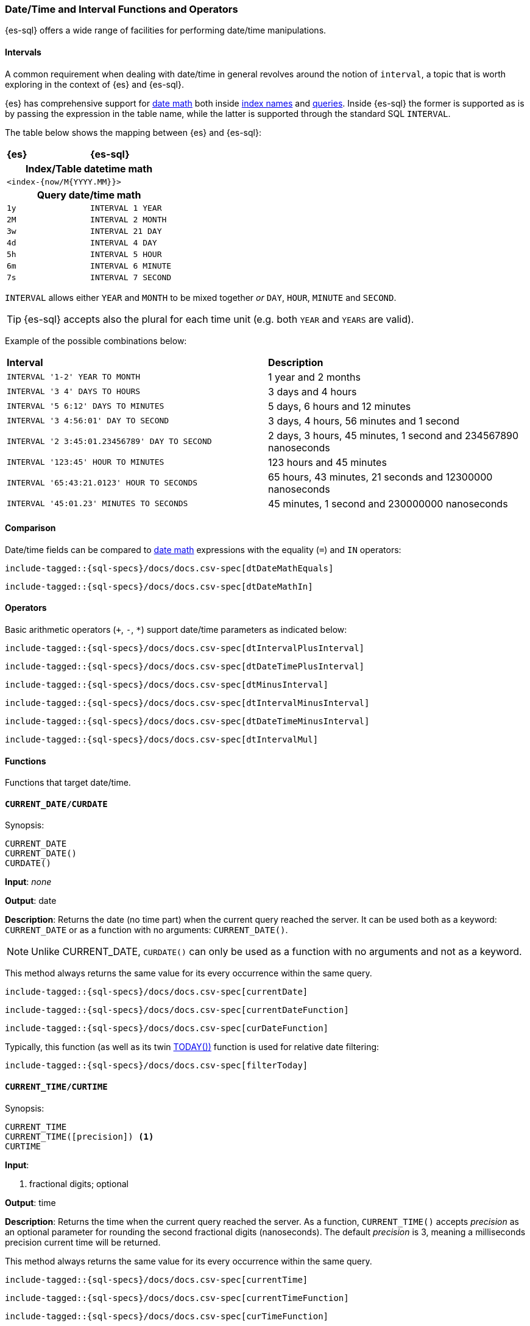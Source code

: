 [role="xpack"]
[[sql-functions-datetime]]
=== Date/Time and Interval Functions and Operators

{es-sql} offers a wide range of facilities for performing date/time manipulations.

[[sql-functions-datetime-interval]]
==== Intervals

A common requirement when dealing with date/time in general revolves around
the notion of `interval`, a topic that is worth exploring in the context of {es} and {es-sql}.

{es} has comprehensive support for <<date-math, date math>> both inside <<api-date-math-index-names, index names>> and <<mapping-date-format, queries>>.
Inside {es-sql} the former is supported as is by passing the expression in the table name, while the latter is supported through the standard SQL `INTERVAL`.

The table below shows the mapping between {es} and {es-sql}:

[cols="^m,^m"]
|==========================
s|{es}
s|{es-sql}
2+h| Index/Table datetime math
2+|<index-{now/M{YYYY.MM}}>
2+h| Query date/time math
| 1y  | INTERVAL 1 YEAR
| 2M  | INTERVAL 2 MONTH
| 3w  | INTERVAL 21 DAY
| 4d  | INTERVAL 4 DAY
| 5h  | INTERVAL 5 HOUR
| 6m  | INTERVAL 6 MINUTE
| 7s  | INTERVAL 7 SECOND
|==========================

`INTERVAL` allows either `YEAR` and `MONTH` to be mixed together _or_ `DAY`, `HOUR`, `MINUTE` and `SECOND`.

TIP: {es-sql} accepts also the plural for each time unit (e.g. both `YEAR` and `YEARS` are valid).

Example of the possible combinations below:

[cols="^,^"]

|===
s|Interval
s|Description
| `INTERVAL '1-2' YEAR TO MONTH`                | 1 year and 2 months
| `INTERVAL '3 4' DAYS TO HOURS`                | 3 days and 4 hours
| `INTERVAL '5 6:12' DAYS TO MINUTES`           | 5 days, 6 hours and 12 minutes
| `INTERVAL '3 4:56:01' DAY TO SECOND`          | 3 days, 4 hours, 56 minutes and 1 second
| `INTERVAL '2 3:45:01.23456789' DAY TO SECOND` | 2 days, 3 hours, 45 minutes, 1 second and 234567890 nanoseconds
| `INTERVAL '123:45' HOUR TO MINUTES`           | 123 hours and 45 minutes
| `INTERVAL '65:43:21.0123' HOUR TO SECONDS`    | 65 hours, 43 minutes, 21 seconds and 12300000 nanoseconds
| `INTERVAL '45:01.23' MINUTES TO SECONDS`      | 45 minutes, 1 second and 230000000 nanoseconds
|===

==== Comparison

Date/time fields can be compared to <<date-math, date math>> expressions with the equality (`=`) and `IN` operators:

[source, sql]
--------------------------------------------------
include-tagged::{sql-specs}/docs/docs.csv-spec[dtDateMathEquals]
--------------------------------------------------

[source, sql]
--------------------------------------------------
include-tagged::{sql-specs}/docs/docs.csv-spec[dtDateMathIn]
--------------------------------------------------

==== Operators

Basic arithmetic operators (`+`, `-`, `*`) support date/time parameters as indicated below:

[source, sql]
--------------------------------------------------
include-tagged::{sql-specs}/docs/docs.csv-spec[dtIntervalPlusInterval]
--------------------------------------------------

[source, sql]
--------------------------------------------------
include-tagged::{sql-specs}/docs/docs.csv-spec[dtDateTimePlusInterval]
--------------------------------------------------

[source, sql]
--------------------------------------------------
include-tagged::{sql-specs}/docs/docs.csv-spec[dtMinusInterval]
--------------------------------------------------

[source, sql]
--------------------------------------------------
include-tagged::{sql-specs}/docs/docs.csv-spec[dtIntervalMinusInterval]
--------------------------------------------------

[source, sql]
--------------------------------------------------
include-tagged::{sql-specs}/docs/docs.csv-spec[dtDateTimeMinusInterval]
--------------------------------------------------

[source, sql]
--------------------------------------------------
include-tagged::{sql-specs}/docs/docs.csv-spec[dtIntervalMul]
--------------------------------------------------

==== Functions

Functions that target date/time.

[[sql-functions-current-date]]
==== `CURRENT_DATE/CURDATE`

.Synopsis:
[source, sql]
--------------------------------------------------
CURRENT_DATE
CURRENT_DATE()
CURDATE()
--------------------------------------------------

*Input*: _none_

*Output*: date

*Description*: Returns the date (no time part) when the current query reached the server.
It can be used both as a keyword: `CURRENT_DATE` or as a function with no arguments: `CURRENT_DATE()`.

[NOTE]
Unlike CURRENT_DATE, `CURDATE()` can only be used as a function with no arguments and not as a keyword.

This method always returns the same value for its every occurrence within the same query.

[source, sql]
--------------------------------------------------
include-tagged::{sql-specs}/docs/docs.csv-spec[currentDate]
--------------------------------------------------

[source, sql]
--------------------------------------------------
include-tagged::{sql-specs}/docs/docs.csv-spec[currentDateFunction]
--------------------------------------------------

[source, sql]
--------------------------------------------------
include-tagged::{sql-specs}/docs/docs.csv-spec[curDateFunction]
--------------------------------------------------

Typically, this function (as well as its twin <<sql-functions-today,TODAY())>> function
is used for relative date filtering:

[source, sql]
--------------------------------------------------
include-tagged::{sql-specs}/docs/docs.csv-spec[filterToday]
--------------------------------------------------

[[sql-functions-current-time]]
==== `CURRENT_TIME/CURTIME`

.Synopsis:
[source, sql]
--------------------------------------------------
CURRENT_TIME
CURRENT_TIME([precision]) <1>
CURTIME
--------------------------------------------------

*Input*:

<1> fractional digits; optional

*Output*: time

*Description*: Returns the time when the current query reached the server.
As a function, `CURRENT_TIME()` accepts _precision_ as an optional
parameter for rounding the second fractional digits (nanoseconds). The default _precision_ is 3,
meaning a milliseconds precision current time will be returned.

This method always returns the same value for its every occurrence within the same query.

[source, sql]
--------------------------------------------------
include-tagged::{sql-specs}/docs/docs.csv-spec[currentTime]
--------------------------------------------------

[source, sql]
--------------------------------------------------
include-tagged::{sql-specs}/docs/docs.csv-spec[currentTimeFunction]
--------------------------------------------------

[source, sql]
--------------------------------------------------
include-tagged::{sql-specs}/docs/docs.csv-spec[curTimeFunction]
--------------------------------------------------

[source, sql]
--------------------------------------------------
include-tagged::{sql-specs}/docs/docs.csv-spec[currentTimeFunctionPrecision]
--------------------------------------------------

Typically, this function is used for relative date/time filtering:

[source, sql]
--------------------------------------------------
include-tagged::{sql-specs}/docs/docs.csv-spec[filterCurrentTime]
--------------------------------------------------

[IMPORTANT]
Currently, using a _precision_ greater than 6 doesn't make any difference to the output of the
function as the maximum number of second fractional digits returned is 6.

[[sql-functions-current-timestamp]]
==== `CURRENT_TIMESTAMP`

.Synopsis:
[source, sql]
--------------------------------------------------
CURRENT_TIMESTAMP
CURRENT_TIMESTAMP([precision]) <1>
--------------------------------------------------

*Input*:

<1> fractional digits; optional

*Output*: date/time

*Description*: Returns the date/time when the current query reached the server.
As a function, `CURRENT_TIMESTAMP()` accepts _precision_ as an optional
parameter for rounding the second fractional digits (nanoseconds). The default _precision_ is 3,
meaning a milliseconds precision current date/time will be returned.

This method always returns the same value for its every occurrence within the same query.

[source, sql]
--------------------------------------------------
include-tagged::{sql-specs}/docs/docs.csv-spec[curTs]
--------------------------------------------------

[source, sql]
--------------------------------------------------
include-tagged::{sql-specs}/docs/docs.csv-spec[curTsFunction]
--------------------------------------------------

[source, sql]
--------------------------------------------------
include-tagged::{sql-specs}/docs/docs.csv-spec[curTsFunctionPrecision]
--------------------------------------------------

Typically, this function (as well as its twin <<sql-functions-now,NOW())>> function is used for
relative date/time filtering:

[source, sql]
--------------------------------------------------
include-tagged::{sql-specs}/docs/docs.csv-spec[filterNow]
--------------------------------------------------

[IMPORTANT]
Currently, using a _precision_ greater than 6 doesn't make any difference to the output of the
function as the maximum number of second fractional digits returned is 6.

[[sql-functions-datetime-add]]
==== `DATE_ADD/DATEADD/TIMESTAMP_ADD/TIMESTAMPADD`

.Synopsis:
[source, sql]
--------------------------------------------------
DATE_ADD(
    string_exp, <1>
    integer_exp, <2>
    datetime_exp) <3>
--------------------------------------------------

*Input*:

<1> string expression denoting the date/time unit to add to the date/datetime.
If `null`, the function returns `null`.
<2> integer expression denoting how many times the above unit should be added
to/from the date/datetime, if a negative value is used it results to a
subtraction from the date/datetime. If `null`, the function returns `null`.
<3> date/datetime expression. If `null`, the function returns `null`.

*Output*: datetime

*Description*: Add the given number of date/time units to a date/datetime. If the number of units is negative then it's subtracted from
the date/datetime.

[WARNING]
If the second argument is a long there is possibility of truncation since an integer value will be extracted and
used from that long.

[cols="^,^"]
|===
2+h|Datetime units to add/subtract

s|unit
s|abbreviations

| year        | years, yy, yyyy
| quarter     | quarters, qq, q
| month       | months, mm, m
| dayofyear   | dy, y
| day         | days, dd, d
| week        | weeks, wk, ww
| weekday     | weekdays, dw
| hour        | hours, hh
| minute      | minutes, mi, n
| second      | seconds, ss, s
| millisecond | milliseconds, ms
| microsecond | microseconds, mcs
| nanosecond  | nanoseconds, ns
|===


[source, sql]
--------------------------------------------------
include-tagged::{sql-specs}/docs/docs.csv-spec[dateAddDateTimeYears]
--------------------------------------------------

[source, sql]
--------------------------------------------------
include-tagged::{sql-specs}/docs/docs.csv-spec[dateAddDateTimeWeeks]
--------------------------------------------------

[source, sql]
--------------------------------------------------
include-tagged::{sql-specs}/docs/docs.csv-spec[dateAddDateTimeSeconds]
--------------------------------------------------

[source, sql]
--------------------------------------------------
include-tagged::{sql-specs}/docs/docs.csv-spec[dateAddDateQuarters]
--------------------------------------------------

[source, sql]
--------------------------------------------------
include-tagged::{sql-specs}/docs/docs.csv-spec[dateAddDateMinutes]
--------------------------------------------------

[[sql-functions-datetime-diff]]
==== `DATE_DIFF/DATEDIFF/TIMESTAMP_DIFF/TIMESTAMPDIFF`

.Synopsis:
[source, sql]
--------------------------------------------------
DATE_DIFF(
    string_exp, <1>
    datetime_exp, <2>
    datetime_exp) <3>
--------------------------------------------------

*Input*:

<1> string expression denoting the date/time unit difference between the
following two date/datetime expressions. If `null`, the function returns `null`.
<2> start date/datetime expression. If `null`, the function returns `null`.
<3> end date/datetime expression. If `null`, the function returns `null`.

*Output*: integer

*Description*: Subtract the second argument from the third argument and return their difference in multiples of the unit
specified in the first argument. If the second argument (start) is greater than the third argument (end),
then negative values are returned.

[cols="^,^"]
|===
2+h|Datetime difference units

s|unit
s|abbreviations

| year        | years, yy, yyyy
| quarter     | quarters, qq, q
| month       | months, mm, m
| dayofyear   | dy, y
| day         | days, dd, d
| week        | weeks, wk, ww
| weekday     | weekdays, dw
| hour        | hours, hh
| minute      | minutes, mi, n
| second      | seconds, ss, s
| millisecond | milliseconds, ms
| microsecond | microseconds, mcs
| nanosecond  | nanoseconds, ns
|===


[source, sql]
--------------------------------------------------
include-tagged::{sql-specs}/docs/docs.csv-spec[dateDiffDateTimeYears]
--------------------------------------------------

[source, sql]
--------------------------------------------------
include-tagged::{sql-specs}/docs/docs.csv-spec[dateDiffDateTimeWeeks]
--------------------------------------------------

[source, sql]
--------------------------------------------------
include-tagged::{sql-specs}/docs/docs.csv-spec[dateDiffDateTimeSeconds]
--------------------------------------------------

[source, sql]
--------------------------------------------------
include-tagged::{sql-specs}/docs/docs.csv-spec[dateDiffDateQuarters]
--------------------------------------------------

[NOTE]
For `hour` and `minute`, `DATEDIFF` doesn't do any rounding, but instead first truncates
the more detailed time fields on the 2 dates to zero and then calculates the subtraction.

[source, sql]
--------------------------------------------------
include-tagged::{sql-specs}/docs/docs.csv-spec[dateDiffDateTimeHours]
--------------------------------------------------

[source, sql]
--------------------------------------------------
include-tagged::{sql-specs}/docs/docs.csv-spec[dateDiffDateTimeMinutes]
--------------------------------------------------

[source, sql]
--------------------------------------------------
include-tagged::{sql-specs}/docs/docs.csv-spec[dateDiffDateMinutes]
--------------------------------------------------

[[sql-functions-datetime-dateparse]]
==== `DATE_PARSE`

.Synopsis:
[source, sql]
--------------------------------------------------
DATE_PARSE(
    string_exp, <1>
    string_exp) <2>
--------------------------------------------------

*Input*:

<1> date expression as a string. If `null` or an empty string, the function
returns `null`.
<2> parsing pattern. If `null` or an empty string, the function returns `null`.

*Output*: date

*Description*: Returns a date by parsing the 1st argument using the format specified in the 2nd argument. The parsing
format pattern used is the one from
https://docs.oracle.com/en/java/javase/14/docs/api/java.base/java/time/format/DateTimeFormatter.html[`java.time.format.DateTimeFormatter`].

[NOTE]
If the parsing pattern does not contain all valid date units (e.g. 'HH:mm:ss', 'dd-MM HH:mm:ss', etc.) an error is returned
as the function needs to return a value of `date` type which will contain date part.

[source, sql]
--------------------------------------------------
include-tagged::{sql-specs}/docs/docs.csv-spec[dateParse1]
--------------------------------------------------

[NOTE]
====
The resulting `date` will have the time zone specified by the user through the
<<sql-search-api-time-zone,`time_zone`>>/<<jdbc-cfg-timezone,`timezone`>> REST/driver parameters
with no conversion applied.

[source, sql]
--------------------------------------------------
include-tagged::{sql-specs}/docs/docs.csv-spec[dateParse2]
--------------------------------------------------
====

[[sql-functions-datetime-datetimeformat]]
==== `DATETIME_FORMAT`

.Synopsis:
[source, sql]
--------------------------------------------------
DATETIME_FORMAT(
    date_exp/datetime_exp/time_exp, <1>
    string_exp) <2>
--------------------------------------------------

*Input*:

<1> date/datetime/time expression. If `null`, the function returns `null`.
<2> format pattern. If `null` or an empty string, the function returns `null`.

*Output*: string

*Description*: Returns the date/datetime/time as a string using the format specified in the 2nd argument. The formatting
pattern used is the one from
https://docs.oracle.com/en/java/javase/14/docs/api/java.base/java/time/format/DateTimeFormatter.html[`java.time.format.DateTimeFormatter`].

[NOTE]
If the 1st argument is of type `time`, then pattern specified by the 2nd argument cannot contain date related units
(e.g. 'dd', 'MM', 'yyyy', etc.). If it contains such units an error is returned.

[source, sql]
--------------------------------------------------
include-tagged::{sql-specs}/docs/docs.csv-spec[dateTimeFormatDate]
--------------------------------------------------

[source, sql]
--------------------------------------------------
include-tagged::{sql-specs}/docs/docs.csv-spec[dateTimeFormatDateTime]
--------------------------------------------------

[source, sql]
--------------------------------------------------
include-tagged::{sql-specs}/docs/docs.csv-spec[dateTimeFormatTime]
--------------------------------------------------

[[sql-functions-datetime-datetimeparse]]
==== `DATETIME_PARSE`

.Synopsis:
[source, sql]
--------------------------------------------------
DATETIME_PARSE(
    string_exp, <1>
    string_exp) <2>
--------------------------------------------------

*Input*:

<1> datetime expression as a string. If `null` or an empty string, the function
returns `null`.
<2> parsing pattern. If `null` or an empty string, the function returns `null`.

*Output*: datetime

*Description*: Returns a datetime by parsing the 1st argument using the format specified in the 2nd argument. The parsing
format pattern used is the one from
https://docs.oracle.com/en/java/javase/14/docs/api/java.base/java/time/format/DateTimeFormatter.html[`java.time.format.DateTimeFormatter`].


[NOTE]
If the parsing pattern contains only date or only time units (e.g. 'dd/MM/yyyy', 'HH:mm:ss', etc.) an error is returned
as the function needs to return a value of `datetime` type which must contain both.

[source, sql]
--------------------------------------------------
include-tagged::{sql-specs}/docs/docs.csv-spec[dateTimeParse1]
--------------------------------------------------

[source, sql]
--------------------------------------------------
include-tagged::{sql-specs}/docs/docs.csv-spec[dateTimeParse2]
--------------------------------------------------

[NOTE]
====
If timezone is not specified in the datetime string expression and the parsing pattern, the resulting `datetime` will have the
time zone specified by the user through the <<sql-search-api-time-zone,`time_zone`>>/<<jdbc-cfg-timezone,`timezone`>> REST/driver parameters
with no conversion applied.

[source, sql]
--------------------------------------------------
include-tagged::{sql-specs}/docs/docs.csv-spec[dateTimeParse3]
--------------------------------------------------
====

[[sql-functions-datetime-timeparse]]
==== `TIME_PARSE`

.Synopsis:
[source, sql]
--------------------------------------------------
TIME_PARSE(
    string_exp, <1>
    string_exp) <2>
--------------------------------------------------

*Input*:

<1> time expression as a string. If `null` or an empty string, the function
returns `null`.
<2> parsing pattern. If `null` or an empty string, the function returns `null`.

*Output*: time

*Description*: Returns a time by parsing the 1st argument using the format specified in the 2nd argument. The parsing
format pattern used is the one from
https://docs.oracle.com/en/java/javase/14/docs/api/java.base/java/time/format/DateTimeFormatter.html[`java.time.format.DateTimeFormatter`].

[NOTE]
If the parsing pattern contains only date units (e.g. 'dd/MM/yyyy') an error is returned
as the function needs to return a value of `time` type which will contain only time.

[source, sql]
--------------------------------------------------
include-tagged::{sql-specs}/docs/docs.csv-spec[timeParse1]
--------------------------------------------------

[source, sql]
--------------------------------------------------
include-tagged::{sql-specs}/docs/docs.csv-spec[timeParse2]
--------------------------------------------------

[NOTE]
====
If timezone is not specified in the time string expression and the parsing pattern,
the resulting `time` will have the offset of the time zone specified by the user through the
 <<sql-search-api-time-zone,`time_zone`>>/<<jdbc-cfg-timezone,`timezone`>> REST/driver
parameters at the Unix epoch date (`1970-01-01`) with no conversion applied.

[source, sql]
--------------------------------------------------
include-tagged::{sql-specs}/docs/docs.csv-spec[timeParse3]
--------------------------------------------------
====

[[sql-functions-datetime-part]]
==== `DATE_PART/DATEPART`

.Synopsis:
[source, sql]
--------------------------------------------------
DATE_PART(
    string_exp, <1>
    datetime_exp) <2>
--------------------------------------------------

*Input*:

<1> string expression denoting the unit to extract from the date/datetime. If
`null`, the function returns `null`.
<2> date/datetime expression. If `null`, the function returns `null`.

*Output*: integer

*Description*: Extract the specified unit from a date/datetime. It's similar to
<<sql-functions-datetime-extract>> but with different names and aliases for the
units and provides more options (e.g.: `TZOFFSET`).

[cols="^,^"]
|===
2+h|Datetime units to extract

s|unit
s|abbreviations

| year        | years, yy, yyyy
| quarter     | quarters, qq, q
| month       | months, mm, m
| dayofyear   | dy, y
| day         | days, dd, d
| week        | weeks, wk, ww
| weekday     | weekdays, dw
| hour        | hours, hh
| minute      | minutes, mi, n
| second      | seconds, ss, s
| millisecond | milliseconds, ms
| microsecond | microseconds, mcs
| nanosecond  | nanoseconds, ns
| tzoffset    | tz
|===


[source, sql]
--------------------------------------------------
include-tagged::{sql-specs}/docs/docs.csv-spec[datePartDateTimeYears]
--------------------------------------------------

[source, sql]
--------------------------------------------------
include-tagged::{sql-specs}/docs/docs.csv-spec[datePartDateTimeMinutes]
--------------------------------------------------

[source, sql]
--------------------------------------------------
include-tagged::{sql-specs}/docs/docs.csv-spec[datePartDateQuarter]
--------------------------------------------------

[source, sql]
--------------------------------------------------
include-tagged::{sql-specs}/docs/docs.csv-spec[datePartDateMonth]
--------------------------------------------------

[NOTE]
For `week` and `weekday` the unit is extracted using the non-ISO calculation, which means
that a given week is considered to start from Sunday, not Monday.

[source, sql]
--------------------------------------------------
include-tagged::{sql-specs}/docs/docs.csv-spec[datePartDateTimeWeek]
--------------------------------------------------

[NOTE]
The `tzoffset` returns the total number of minutes (signed) that represent the time zone's offset.

[source, sql]
--------------------------------------------------
include-tagged::{sql-specs}/docs/docs.csv-spec[datePartDateTimeTzOffsetPlus]
--------------------------------------------------

[source, sql]
--------------------------------------------------
include-tagged::{sql-specs}/docs/docs.csv-spec[datePartDateTimeTzOffsetMinus]
--------------------------------------------------

[[sql-functions-datetime-trunc]]
==== `DATE_TRUNC/DATETRUNC`

.Synopsis:
[source, sql]
--------------------------------------------------
DATE_TRUNC(
    string_exp, <1>
    datetime_exp/interval_exp) <2>
--------------------------------------------------

*Input*:

<1> string expression denoting the unit to which the date/datetime/interval
should be truncated to. If `null`, the function returns `null`.
<2> date/datetime/interval expression. If `null`, the function returns `null`.

*Output*: datetime/interval

*Description*: Truncate the date/datetime/interval to the specified unit by
setting all fields that are less significant than the specified one to zero (or
one, for day, day of week and month). If the first argument is `week` and the
second argument is of `interval` type, an error is thrown since the `interval`
data type doesn't support a `week` time unit.

[cols="^,^"]
|===
2+h|Datetime truncation units

s|unit
s|abbreviations

| millennium  | millennia
| century     | centuries
| decade      | decades
| year        | years, yy, yyyy
| quarter     | quarters, qq, q
| month       | months, mm, m
| week        | weeks, wk, ww
| day         | days, dd, d
| hour        | hours, hh
| minute      | minutes, mi, n
| second      | seconds, ss, s
| millisecond | milliseconds, ms
| microsecond | microseconds, mcs
| nanosecond  | nanoseconds, ns
|===



[source, sql]
--------------------------------------------------
include-tagged::{sql-specs}/docs/docs.csv-spec[truncateDateTimeMillennium]
--------------------------------------------------

[source, sql]
--------------------------------------------------
include-tagged::{sql-specs}/docs/docs.csv-spec[truncateDateTimeWeek]
--------------------------------------------------

[source, sql]
--------------------------------------------------
include-tagged::{sql-specs}/docs/docs.csv-spec[truncateDateTimeMinutes]
--------------------------------------------------

[source, sql]
--------------------------------------------------
include-tagged::{sql-specs}/docs/docs.csv-spec[truncateDateDecades]
--------------------------------------------------

[source, sql]
--------------------------------------------------
include-tagged::{sql-specs}/docs/docs.csv-spec[truncateDateQuarter]
--------------------------------------------------

[source, sql]
--------------------------------------------------
include-tagged::{sql-specs}/docs/docs.csv-spec[truncateIntervalCenturies]
--------------------------------------------------

[source, sql]
--------------------------------------------------
include-tagged::{sql-specs}/docs/docs.csv-spec[truncateIntervalHour]
--------------------------------------------------

[source, sql]
--------------------------------------------------
include-tagged::{sql-specs}/docs/docs.csv-spec[truncateIntervalDay]
--------------------------------------------------

[[sql-functions-datetime-format]]
==== `FORMAT`

.Synopsis:
[source, sql]
--------------------------------------------------
FORMAT(
    date_exp/datetime_exp/time_exp, <1>
    string_exp) <2>
--------------------------------------------------

*Input*:

<1> date/datetime/time expression. If `null`, the function returns `null`.
<2> format pattern. If `null` or an empty string, the function returns `null`.

*Output*: string

*Description*: Returns the date/datetime/time as a string using the
https://docs.microsoft.com/en-us/sql/t-sql/functions/format-transact-sql#arguments[format]
specified in the 2nd argument. The formatting pattern used is the one from
https://docs.microsoft.com/en-us/dotnet/standard/base-types/custom-date-and-time-format-strings[Microsoft
SQL Server Format Specification].

[NOTE]
If the 1st argument is of type `time`, then pattern specified by the 2nd argument cannot contain date related units
(e.g. 'dd', 'MM', 'yyyy', etc.). If it contains such units an error is returned. +
Format specifier `F` will be working similar to format specifier `f`.
It will return the fractional part of seconds, and the number of digits will be same as of the number of `Fs` provided as input (up to 9 digits).
Result will contain `0` appended in the end to match with number of `F` provided.
e.g.: for a time part `10:20:30.1234` and pattern `HH:mm:ss.FFFFFF`, the output string of the function would be: `10:20:30.123400`. +
Format specifier `y` will return year-of-era instead of one/two low-order digits.
eg.: For year `2009`, `y` will be returning `2009` instead of `9`. For year `43`, `y` format specifier will return `43`.
- Special characters like `"` , `\` and `%` will be returned as it is without any change. eg.: formatting date `17-sep-2020` with `%M` will return `%9`

[source, sql]
--------------------------------------------------
include-tagged::{sql-specs}/docs/docs.csv-spec[formatDate]
--------------------------------------------------

[source, sql]
--------------------------------------------------
include-tagged::{sql-specs}/docs/docs.csv-spec[formatDateTime]
--------------------------------------------------

[source, sql]
--------------------------------------------------
include-tagged::{sql-specs}/docs/docs.csv-spec[formatTime]
--------------------------------------------------


[[sql-functions-datetime-to_char]]
==== `TO_CHAR`

.Synopsis:
[source, sql]
--------------------------------------------------
TO_CHAR(
    date_exp/datetime_exp/time_exp, <1>
    string_exp) <2>
--------------------------------------------------

*Input*:

<1> date/datetime/time expression. If `null`, the function returns `null`.
<2> format pattern. If `null` or an empty string, the function returns `null`.

*Output*: string

*Description*: Returns the date/datetime/time as a string using the format
specified in the 2nd argument. The formatting pattern conforms to
https://www.postgresql.org/docs/13/functions-formatting.html[PostgreSQL Template
Patterns for Date/Time Formatting].

[NOTE]
If the 1st argument is of type `time`, then the pattern specified by the 2nd argument cannot contain date related units
(e.g. 'dd', 'MM', 'YYYY', etc.). If it contains such units an error is returned. +
The result of the patterns `TZ` and `tz` (time zone abbreviations) in some cases differ from the results returned by the `TO_CHAR`
in PostgreSQL. The reason is that the time zone abbreviations specified by the JDK are different from the ones specified by PostgreSQL.
This function might show an actual time zone abbreviation instead of the generic `LMT` or empty string or offset returned by the PostgreSQL
implementation. The summer/daylight markers might also differ between the two implementations (e.g. will show `HT` instead of `HST`
for Hawaii). +
The `FX`, `TM`, `SP` pattern modifiers are not supported and will show up as `FX`, `TM`, `SP` literals in the output.

[source, sql]
--------------------------------------------------
include-tagged::{sql-specs}/docs/docs.csv-spec[toCharDate]
--------------------------------------------------

[source, sql]
--------------------------------------------------
include-tagged::{sql-specs}/docs/docs.csv-spec[toCharDateTime]
--------------------------------------------------

[source, sql]
--------------------------------------------------
include-tagged::{sql-specs}/docs/docs.csv-spec[toCharTime]
--------------------------------------------------

[[sql-functions-datetime-day]]
==== `DAY_OF_MONTH/DOM/DAY`

.Synopsis:
[source, sql]
--------------------------------------------------
DAY_OF_MONTH(datetime_exp) <1>
--------------------------------------------------

*Input*:

<1> date/datetime expression. If `null`, the function returns `null`.

*Output*: integer

*Description*: Extract the day of the month from a date/datetime.

[source, sql]
--------------------------------------------------
include-tagged::{sql-specs}/docs/docs.csv-spec[dayOfMonth]
--------------------------------------------------

[[sql-functions-datetime-dow]]
==== `DAY_OF_WEEK/DAYOFWEEK/DOW`

.Synopsis:
[source, sql]
--------------------------------------------------
DAY_OF_WEEK(datetime_exp) <1>
--------------------------------------------------

*Input*:

<1> date/datetime expression. If `null`, the function returns `null`.

*Output*: integer

*Description*: Extract the day of the week from a date/datetime. Sunday is `1`, Monday is `2`, etc.

[source, sql]
--------------------------------------------------
include-tagged::{sql-specs}/docs/docs.csv-spec[dayOfWeek]
--------------------------------------------------

[[sql-functions-datetime-doy]]
==== `DAY_OF_YEAR/DOY`

.Synopsis:
[source, sql]
--------------------------------------------------
DAY_OF_YEAR(datetime_exp) <1>
--------------------------------------------------

*Input*:

<1> date/datetime expression. If `null`, the function returns `null`.

*Output*: integer

*Description*: Extract the day of the year from a date/datetime.

[source, sql]
--------------------------------------------------
include-tagged::{sql-specs}/docs/docs.csv-spec[dayOfYear]
--------------------------------------------------

[[sql-functions-datetime-dayname]]
==== `DAY_NAME/DAYNAME`

.Synopsis:
[source, sql]
--------------------------------------------------
DAY_NAME(datetime_exp) <1>
--------------------------------------------------

*Input*:

<1> date/datetime expression. If `null`, the function returns `null`.

*Output*: string

*Description*: Extract the day of the week from a date/datetime in text format (`Monday`, `Tuesday`...).

[source, sql]
--------------------------------------------------
include-tagged::{sql-specs}/docs/docs.csv-spec[dayName]
--------------------------------------------------

[[sql-functions-datetime-hour]]
==== `HOUR_OF_DAY/HOUR`

.Synopsis:
[source, sql]
--------------------------------------------------
HOUR_OF_DAY(datetime_exp) <1>
--------------------------------------------------

*Input*:

<1> date/datetime expression. If `null`, the function returns `null`.

*Output*: integer

*Description*: Extract the hour of the day from a date/datetime.

[source, sql]
--------------------------------------------------
include-tagged::{sql-specs}/docs/docs.csv-spec[hourOfDay]
--------------------------------------------------

[[sql-functions-datetime-isodow]]
==== `ISO_DAY_OF_WEEK/ISODAYOFWEEK/ISODOW/IDOW`

.Synopsis:
[source, sql]
--------------------------------------------------
ISO_DAY_OF_WEEK(datetime_exp) <1>
--------------------------------------------------

*Input*:

<1> date/datetime expression. If `null`, the function returns `null`.

*Output*: integer

*Description*: Extract the day of the week from a date/datetime, following the {wikipedia}/ISO_week_date[ISO 8601 standard].
Monday is `1`, Tuesday is `2`, etc.

[source, sql]
--------------------------------------------------
include-tagged::{sql-specs}/docs/docs.csv-spec[isoDayOfWeek]
--------------------------------------------------

[[sql-functions-datetime-isoweek]]
==== `ISO_WEEK_OF_YEAR/ISOWEEKOFYEAR/ISOWEEK/IWOY/IW`

.Synopsis:
[source, sql]
--------------------------------------------------
ISO_WEEK_OF_YEAR(datetime_exp) <1>
--------------------------------------------------

*Input*:

<1> date/datetime expression. If `null`, the function returns `null`.

*Output*: integer

*Description*: Extract the week of the year from a date/datetime, following {wikipedia}/ISO_week_date[ISO 8601 standard]. The first week
of a year is the first week with a majority (4 or more) of its days in January.

[source, sql]
--------------------------------------------------
include-tagged::{sql-specs}/docs/docs.csv-spec[isoWeekOfYear]
--------------------------------------------------

[[sql-functions-datetime-minuteofday]]
==== `MINUTE_OF_DAY`

.Synopsis:
[source, sql]
--------------------------------------------------
MINUTE_OF_DAY(datetime_exp) <1>
--------------------------------------------------

*Input*:

<1> date/datetime expression. If `null`, the function returns `null`.

*Output*: integer

*Description*: Extract the minute of the day from a date/datetime.

[source, sql]
--------------------------------------------------
include-tagged::{sql-specs}/docs/docs.csv-spec[minuteOfDay]
--------------------------------------------------

[[sql-functions-datetime-minute]]
==== `MINUTE_OF_HOUR/MINUTE`

.Synopsis:
[source, sql]
--------------------------------------------------
MINUTE_OF_HOUR(datetime_exp) <1>
--------------------------------------------------

*Input*:

<1> date/datetime expression. If `null`, the function returns `null`.

*Output*: integer

*Description*: Extract the minute of the hour from a date/datetime.

[source, sql]
--------------------------------------------------
include-tagged::{sql-specs}/docs/docs.csv-spec[minuteOfHour]
--------------------------------------------------

[[sql-functions-datetime-month]]
==== `MONTH_OF_YEAR/MONTH`

.Synopsis:
[source, sql]
--------------------------------------------------
MONTH(datetime_exp) <1>
--------------------------------------------------

*Input*:

<1> date/datetime expression. If `null`, the function returns `null`.

*Output*: integer

*Description*: Extract the month of the year from a date/datetime.

[source, sql]
--------------------------------------------------
include-tagged::{sql-specs}/docs/docs.csv-spec[monthOfYear]
--------------------------------------------------

[[sql-functions-datetime-monthname]]
==== `MONTH_NAME/MONTHNAME`

.Synopsis:
[source, sql]
--------------------------------------------------
MONTH_NAME(datetime_exp) <1>
--------------------------------------------------

*Input*:

<1> date/datetime expression. If `null`, the function returns `null`.

*Output*: string

*Description*: Extract the month from a date/datetime in text format (`January`, `February`...).

[source, sql]
--------------------------------------------------
include-tagged::{sql-specs}/docs/docs.csv-spec[monthName]
--------------------------------------------------

[[sql-functions-now]]
==== `NOW`

.Synopsis:
[source, sql]
--------------------------------------------------
NOW()
--------------------------------------------------

*Input*: _none_

*Output*: datetime

*Description*: This function offers the same functionality as <<sql-functions-current-timestamp,CURRENT_TIMESTAMP()>> function: returns
the datetime when the current query reached the server. This method always returns the same value for its every
occurrence within the same query.

[source, sql]
--------------------------------------------------
include-tagged::{sql-specs}/docs/docs.csv-spec[nowFunction]
--------------------------------------------------

Typically, this function (as well as its twin <<sql-functions-current-timestamp,CURRENT_TIMESTAMP())>> function is used
for relative date/time filtering:

[source, sql]
--------------------------------------------------
include-tagged::{sql-specs}/docs/docs.csv-spec[filterNow]
--------------------------------------------------

[[sql-functions-datetime-second]]
==== `SECOND_OF_MINUTE/SECOND`

.Synopsis:
[source, sql]
--------------------------------------------------
SECOND_OF_MINUTE(datetime_exp) <1>
--------------------------------------------------

*Input*:

<1> date/datetime expression. If `null`, the function returns `null`.

*Output*: integer

*Description*: Extract the second of the minute from a date/datetime.

[source, sql]
--------------------------------------------------
include-tagged::{sql-specs}/docs/docs.csv-spec[secondOfMinute]
--------------------------------------------------

[[sql-functions-datetime-quarter]]
==== `QUARTER`

.Synopsis:
[source, sql]
--------------------------------------------------
QUARTER(datetime_exp) <1>
--------------------------------------------------

*Input*:

<1> date/datetime expression. If `null`, the function returns `null`.

*Output*: integer

*Description*: Extract the year quarter the date/datetime falls in.

[source, sql]
--------------------------------------------------
include-tagged::{sql-specs}/docs/docs.csv-spec[quarter]
--------------------------------------------------

[[sql-functions-today]]
==== `TODAY`

.Synopsis:
[source, sql]
--------------------------------------------------
TODAY()
--------------------------------------------------

*Input*: _none_

*Output*: date

*Description*: This function offers the same functionality as <<sql-functions-current-date,CURRENT_DATE()>> function: returns
the date when the current query reached the server. This method always returns the same value for its every occurrence
within the same query.

[source, sql]
--------------------------------------------------
include-tagged::{sql-specs}/docs/docs.csv-spec[todayFunction]
--------------------------------------------------

Typically, this function (as well as its twin <<sql-functions-current-timestamp,CURRENT_TIMESTAMP())>> function is used
for relative date filtering:

[source, sql]
--------------------------------------------------
include-tagged::{sql-specs}/docs/docs.csv-spec[filterToday]
--------------------------------------------------

[[sql-functions-datetime-week]]
==== `WEEK_OF_YEAR/WEEK`

.Synopsis:
[source, sql]
--------------------------------------------------
WEEK_OF_YEAR(datetime_exp) <1>
--------------------------------------------------

*Input*:

<1> date/datetime expression. If `null`, the function returns `null`.

*Output*: integer

*Description*: Extract the week of the year from a date/datetime.

[source, sql]
--------------------------------------------------
include-tagged::{sql-specs}/docs/docs.csv-spec[weekOfYear]
--------------------------------------------------

[[sql-functions-datetime-year]]
==== `YEAR`

.Synopsis:
[source, sql]
--------------------------------------------------
YEAR(datetime_exp) <1>
--------------------------------------------------

*Input*:

<1> date/datetime expression. If `null`, the function returns `null`.

*Output*: integer

*Description*: Extract the year from a date/datetime.

[source, sql]
--------------------------------------------------
include-tagged::{sql-specs}/docs/docs.csv-spec[year]
--------------------------------------------------

[[sql-functions-datetime-extract]]
==== `EXTRACT`

.Synopsis:
[source, sql]
--------------------------------------------------
EXTRACT(
    datetime_function  <1>
    FROM datetime_exp) <2>
--------------------------------------------------

*Input*:

<1> date/time function name
<2> date/datetime expression

*Output*: integer

*Description*: Extract fields from a date/datetime by specifying the name of a <<sql-functions-datetime,datetime function>>.
The following

[source, sql]
--------------------------------------------------
include-tagged::{sql-specs}/docs/docs.csv-spec[extractDayOfYear]
--------------------------------------------------

is the equivalent to

[source, sql]
--------------------------------------------------
include-tagged::{sql-specs}/docs/docs.csv-spec[dayOfYear]
--------------------------------------------------

